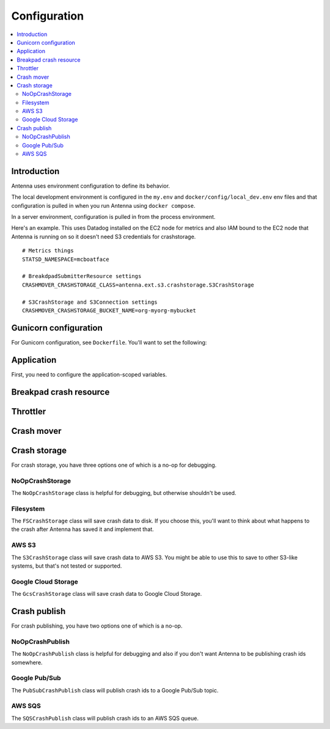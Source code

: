 =============
Configuration
=============

.. contents::
   :local:


Introduction
============

Antenna uses environment configuration to define its behavior.

The local development environment is configured in the ``my.env`` and
``docker/config/local_dev.env`` env files and that configuration is pulled in
when you run Antenna using ``docker compose``.

In a server environment, configuration is pulled in from the process environment.

Here's an example. This uses Datadog installed on the EC2 node for metrics and
also IAM bound to the EC2 node that Antenna is running on so it doesn't need S3
credentials for crashstorage.

::

    # Metrics things
    STATSD_NAMESPACE=mcboatface

    # BreakdpadSubmitterResource settings
    CRASHMOVER_CRASHSTORAGE_CLASS=antenna.ext.s3.crashstorage.S3CrashStorage

    # S3CrashStorage and S3Connection settings
    CRASHMOVER_CRASHSTORAGE_BUCKET_NAME=org-myorg-mybucket


Gunicorn configuration
======================

For Gunicorn configuration, see ``Dockerfile``. You'll want to set the
following:

.. everett:option:: GUNICORN_WORKERS
   :parser: str
   :default: "1"

   The number of Antenna processes to spin off. We use 2x+1 where x is the
   number of processors on the machine we're using.

   This is the ``workers`` Gunicorn configuration setting.

   https://docs.gunicorn.org/en/stable/settings.html#workers

   This is used in
   `bin/run_web.sh <https://github.com/mozilla-services/antenna/blob/main/bin/run_web.sh>`_.


.. everett:option:: GUNICORN_WORKER_CLASS
   :parser: str
   :default: "sync"

   This is the ``worker-class`` Gunicorn configuration setting.

   https://docs.gunicorn.org/en/stable/settings.html#worker-class

   This is used in
   `bin/run_web.sh <https://github.com/mozilla-services/antenna/blob/main/bin/run_web.sh>`_.


.. everett:option:: GUNICORN_MAX_REQUESTS
   :parser: str
   :default: "0"

   If set to 0, this does nothing.

   For a value greater than 0, the maximum number of requests for the worker to
   serve before Gunicorn restarts the worker.

   This is the ``ma-requests`` Gunicorn configuration setting.

   https://docs.gunicorn.org/en/stable/settings.html#max-requests

   This is used in
   `bin/run_web.sh <https://github.com/mozilla-services/antenna/blob/main/bin/run_web.sh>`_.


.. everett:option:: GUNICORN_MAX_REQUESTS_JITTER
   :parser: str
   :default: "0"

   Maximum jitter to add to ``GUNICORN_MAX_REQUESTS`` setting.

   This is the ``ma-requests-jitter`` Gunicorn configuration setting.

   https://docs.gunicorn.org/en/stable/settings.html#max-requests-jitter

   This is used in
   `bin/run_web.sh <https://github.com/mozilla-services/antenna/blob/main/bin/run_web.sh>`_.


.. everett:option:: CMD_PREFIX
   :default: ""

   Specifies a command prefix to run the Gunicorn process in.

   This is used in
   `bin/run_web.sh <https://github.com/mozilla-services/antenna/blob/main/bin/run_web.sh>`_.


Application
===========

First, you need to configure the application-scoped variables.

.. autocomponentconfig:: antenna.app.AntennaApp
   :hide-name:
   :case: upper
   :show-table:

   These are defaults appropriate for a server environment, so you may not have
   to configure any of this.


Breakpad crash resource
=======================

.. autocomponentconfig:: antenna.breakpad_resource.BreakpadSubmitterResource
   :show-docstring:
   :case: upper
   :namespace: breakpad
   :show-table:


Throttler
=========

.. autocomponentconfig:: antenna.throttler.Throttler
   :show-docstring:
   :case: upper
   :namespace: breakpad_throttler
   :show-table:


Crash mover
===========

.. autocomponentconfig:: antenna.crashmover.CrashMover
   :show-docstring:
   :case: upper
   :namespace: crashmover
   :show-table:


Crash storage
=============

For crash storage, you have three options one of which is a no-op for debugging.


NoOpCrashStorage
----------------

The ``NoOpCrashStorage`` class is helpful for debugging, but otherwise shouldn't
be used.

.. autocomponentconfig:: antenna.ext.crashstorage_base.NoOpCrashStorage
   :show-docstring:
   :case: upper
   :show-table:


Filesystem
----------

The ``FSCrashStorage`` class will save crash data to disk. If you choose this,
you'll want to think about what happens to the crash after Antenna has saved it
and implement that.

.. autocomponentconfig:: antenna.ext.fs.crashstorage.FSCrashStorage
   :show-docstring:
   :case: upper
   :namespace: crashmover_crashstorage
   :show-table:

   When set as the CrashMover crashstorage class, configuration
   for this class is in the ``CRASHMOVER_CRASHSTORAGE`` namespace.

   Example::

       CRASHMOVER_CRASHSTORAGE_FS_ROOT=/tmp/whatever


AWS S3
------

The ``S3CrashStorage`` class will save crash data to AWS S3. You might be able
to use this to save to other S3-like systems, but that's not tested or
supported.

.. autocomponentconfig:: antenna.ext.s3.connection.S3Connection
   :show-docstring:
   :case: upper
   :namespace: crashmover_crashstorage
   :show-table:

   When set as the CrashMover crashstorage class, configuration
   for this class is in the ``CRASHMOVER_CRASHSTORAGE`` namespace.

   Example::

       CRASHMOVER_CRASHSTORAGE_BUCKET_NAME=mybucket
       CRASHMOVER_CRASHSTORAGE_REGION=us-west-2
       CRASHMOVER_CRASHSTORAGE_ACCESS_KEY=somethingsomething
       CRASHMOVER_CRASHSTORAGE_SECRET_ACCESS_KEY=somethingsomething


.. autocomponentconfig:: antenna.ext.s3.crashstorage.S3CrashStorage
   :show-docstring:
   :case: upper
   :namespace: crashmover_crashstorage

   When set as the CrashMover crashstorage class, configuration
   for this class is in the ``CRASHMOVER_CRASHSTORAGE`` namespace.

   Generally, if the default connection class is fine, you don't need to do any
   configuration here.


Google Cloud Storage
--------------------

The ``GcsCrashStorage`` class will save crash data to Google Cloud Storage.

.. autocomponentconfig:: antenna.ext.gcs.crashstorage.GcsCrashStorage
   :show-docstring:
   :case: upper
   :namespace: crashmover_crashstorage
   :show-table:

   When set as the CrashMover crashstorage class, configuration
   for this class is in the ``CRASHMOVER_CRASHSTORAGE`` namespace.

   Example::

       CRASHMOVER_CRASHSTORAGE_BUCKET_NAME=mybucket


Crash publish
=============

For crash publishing, you have two options one of which is a no-op.

NoOpCrashPublish
----------------

The ``NoOpCrashPublish`` class is helpful for debugging and also if you don't
want Antenna to be publishing crash ids somewhere.

.. autocomponentconfig:: antenna.ext.crashpublish_base.NoOpCrashPublish
   :show-docstring:
   :case: upper


Google Pub/Sub
--------------

The ``PubSubCrashPublish`` class will publish crash ids to a Google Pub/Sub
topic.

.. autocomponentconfig:: antenna.ext.pubsub.crashpublish.PubSubCrashPublish
   :show-docstring:
   :case: upper
   :namespace: crashmover_crashpublish
   :show-table:

   When set as the BreakpadSubmitterResource crashpublish class, configuration
   for this class is in the ``CRASHMOVER_CRASHPUBLISH`` namespace.

   You need to set the project id and topic name.


AWS SQS
-------

The ``SQSCrashPublish`` class will publish crash ids to an AWS SQS queue.

.. autocomponentconfig:: antenna.ext.sqs.crashpublish.SQSCrashPublish
   :show-docstring:
   :case: upper
   :namespace: crashmover_crashpublish
   :show-table:

   When set as the CrashMover crashpublish class, configuration
   for this class is in the ``CRASHMOVER_CRASHPUBLISH`` namespace.
